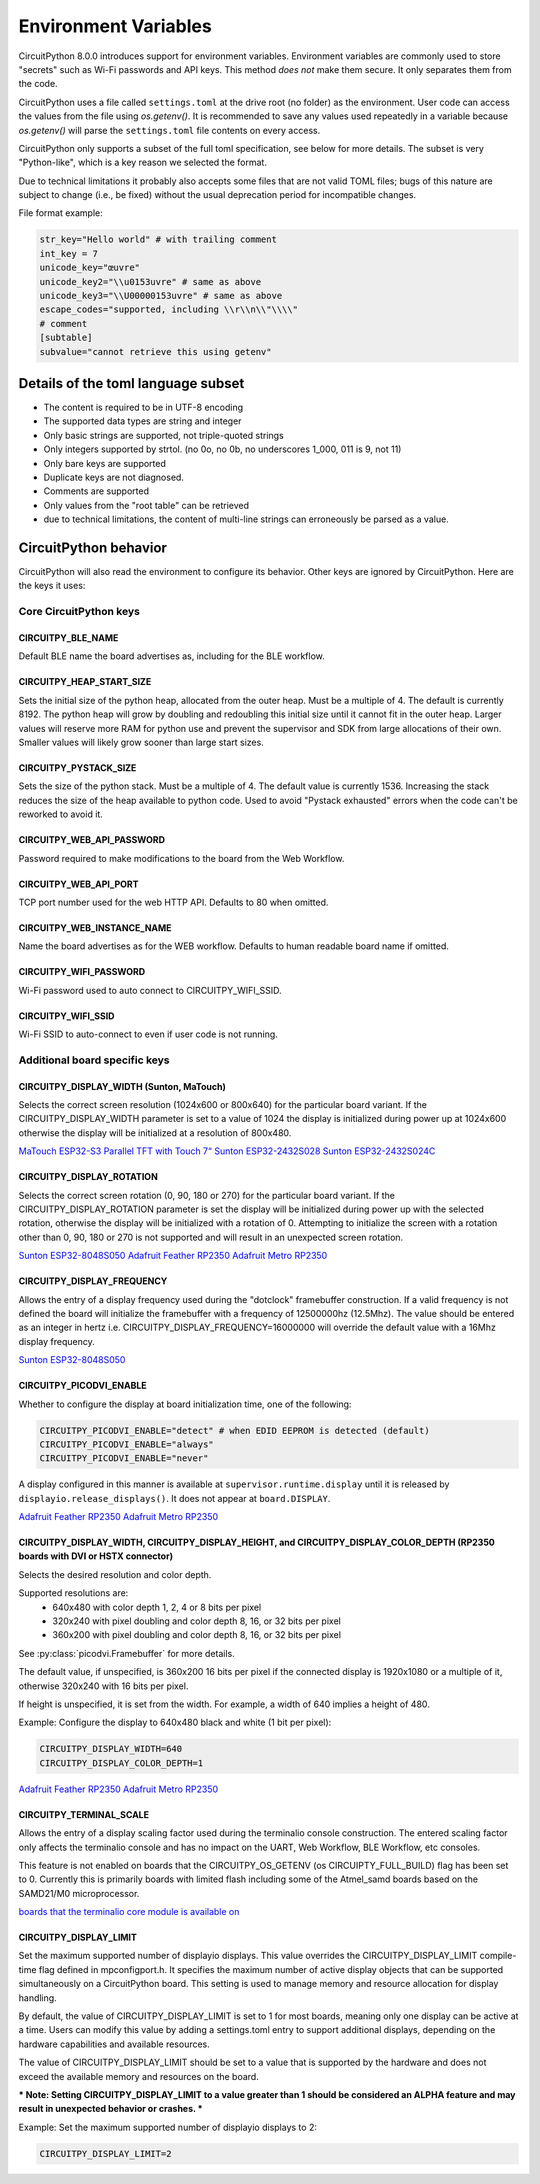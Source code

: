 Environment Variables
=====================

CircuitPython 8.0.0 introduces support for environment variables. Environment
variables are commonly used to store "secrets" such as Wi-Fi passwords and API
keys. This method *does not* make them secure. It only separates them from the
code.

CircuitPython uses a file called ``settings.toml`` at the drive root (no
folder) as the environment.  User code can access the values from the file
using `os.getenv()`. It is recommended to save any values used repeatedly in a
variable because `os.getenv()` will parse the ``settings.toml`` file contents
on every access.

CircuitPython only supports a subset of the full toml specification, see below
for more details. The subset is very "Python-like", which is a key reason we
selected the format.

Due to technical limitations it probably also accepts some files that are
not valid TOML files; bugs of this nature are subject to change (i.e., be
fixed) without the usual deprecation period for incompatible changes.

File format example:

.. code-block::

   str_key="Hello world" # with trailing comment
   int_key = 7
   unicode_key="œuvre"
   unicode_key2="\\u0153uvre" # same as above
   unicode_key3="\\U00000153uvre" # same as above
   escape_codes="supported, including \\r\\n\\"\\\\"
   # comment
   [subtable]
   subvalue="cannot retrieve this using getenv"


Details of the toml language subset
-----------------------------------

* The content is required to be in UTF-8 encoding
* The supported data types are string and integer
* Only basic strings are supported, not triple-quoted strings
* Only integers supported by strtol. (no 0o, no 0b, no underscores 1_000, 011
  is 9, not 11)
* Only bare keys are supported
* Duplicate keys are not diagnosed.
* Comments are supported
* Only values from the "root table" can be retrieved
* due to technical limitations, the content of multi-line
  strings can erroneously be parsed as a value.

CircuitPython behavior
----------------------

CircuitPython will also read the environment to configure its behavior. Other
keys are ignored by CircuitPython. Here are the keys it uses:

Core CircuitPython keys
^^^^^^^^^^^^^^^^^^^^^^^

CIRCUITPY_BLE_NAME
~~~~~~~~~~~~~~~~~~
Default BLE name the board advertises as, including for the BLE workflow.

CIRCUITPY_HEAP_START_SIZE
~~~~~~~~~~~~~~~~~~~~~~~~~
Sets the initial size of the python heap, allocated from the outer heap. Must be a multiple of 4.
The default is currently 8192.
The python heap will grow by doubling and redoubling this initial size until it cannot fit in the outer heap.
Larger values will reserve more RAM for python use and prevent the supervisor and SDK
from large allocations of their own.
Smaller values will likely grow sooner than large start sizes.

CIRCUITPY_PYSTACK_SIZE
~~~~~~~~~~~~~~~~~~~~~~
Sets the size of the python stack. Must be a multiple of 4. The default value is currently 1536.
Increasing the stack reduces the size of the heap available to python code.
Used to avoid "Pystack exhausted" errors when the code can't be reworked to avoid it.

CIRCUITPY_WEB_API_PASSWORD
~~~~~~~~~~~~~~~~~~~~~~~~~~
Password required to make modifications to the board from the Web Workflow.

CIRCUITPY_WEB_API_PORT
~~~~~~~~~~~~~~~~~~~~~~
TCP port number used for the web HTTP API. Defaults to 80 when omitted.

CIRCUITPY_WEB_INSTANCE_NAME
~~~~~~~~~~~~~~~~~~~~~~~~~~~
Name the board advertises as for the WEB workflow. Defaults to human readable board name if omitted.

CIRCUITPY_WIFI_PASSWORD
~~~~~~~~~~~~~~~~~~~~~~~
Wi-Fi password used to auto connect to CIRCUITPY_WIFI_SSID.

CIRCUITPY_WIFI_SSID
~~~~~~~~~~~~~~~~~~~
Wi-Fi SSID to auto-connect to even if user code is not running.

Additional board specific keys
^^^^^^^^^^^^^^^^^^^^^^^^^^^^^^

CIRCUITPY_DISPLAY_WIDTH (Sunton, MaTouch)
~~~~~~~~~~~~~~~~~~~~~~~~~~~~~~~~~~~~~~~~~~
Selects the correct screen resolution (1024x600 or 800x640) for the particular board variant.
If the CIRCUITPY_DISPLAY_WIDTH parameter is set to a value of 1024 the display is initialized
during power up at 1024x600 otherwise the display will be initialized at a resolution
of 800x480.

`MaTouch ESP32-S3 Parallel TFT with Touch 7“ <https://circuitpython.org/board/makerfabs_tft7/>`_
`Sunton ESP32-2432S028 <https://circuitpython.org/board/sunton_esp32_2432S028/>`_
`Sunton ESP32-2432S024C <https://circuitpython.org/board/sunton_esp32_2432S024C/>`_

CIRCUITPY_DISPLAY_ROTATION
~~~~~~~~~~~~~~~~~~~~~~~~~~
Selects the correct screen rotation (0, 90, 180 or 270) for the particular board variant.
If the CIRCUITPY_DISPLAY_ROTATION parameter is set the display will be initialized
during power up with the selected rotation, otherwise the display will be initialized with
a rotation of 0. Attempting to initialize the screen with a rotation other than 0,
90, 180 or 270 is not supported and will result in an unexpected screen rotation.

`Sunton ESP32-8048S050 <https://circuitpython.org/board/sunton_esp32_8048S050/>`_
`Adafruit Feather RP2350 <https://circuitpython.org/board/adafruit_feather_rp2350/>`_
`Adafruit Metro RP2350 <https://circuitpython.org/board/adafruit_metro_rp2350/>`_

CIRCUITPY_DISPLAY_FREQUENCY
~~~~~~~~~~~~~~~~~~~~~~~~~~~
Allows the entry of a display frequency used during the "dotclock" framebuffer construction.
If a valid frequency is not defined the board will initialize the framebuffer with a
frequency of 12500000hz (12.5Mhz). The value should be entered as an integer in hertz
i.e. CIRCUITPY_DISPLAY_FREQUENCY=16000000 will override the default value with a 16Mhz
display frequency.

`Sunton ESP32-8048S050 <https://circuitpython.org/board/sunton_esp32_8048S050/>`_


CIRCUITPY_PICODVI_ENABLE
~~~~~~~~~~~~~~~~~~~~~~~~
Whether to configure the display at board initialization time, one of the following:

.. code-block::

    CIRCUITPY_PICODVI_ENABLE="detect" # when EDID EEPROM is detected (default)
    CIRCUITPY_PICODVI_ENABLE="always"
    CIRCUITPY_PICODVI_ENABLE="never"

A display configured in this manner is available at ``supervisor.runtime.display``
until it is released by ``displayio.release_displays()``. It does not appear at
``board.DISPLAY``.

`Adafruit Feather RP2350 <https://circuitpython.org/board/adafruit_feather_rp2350/>`_
`Adafruit Metro RP2350 <https://circuitpython.org/board/adafruit_metro_rp2350/>`_

CIRCUITPY_DISPLAY_WIDTH, CIRCUITPY_DISPLAY_HEIGHT, and CIRCUITPY_DISPLAY_COLOR_DEPTH (RP2350 boards with DVI or HSTX connector)
~~~~~~~~~~~~~~~~~~~~~~~~~~~~~~~~~~~~~~~~~~~~~~~~~~~~~~~~~~~~~~~~~~~~~~~~~~~~~~~~~~~~~~~~~~~~~~~~~~~~~~~~~~~~~~~~~~~~~~~~~~~~~~~
Selects the desired resolution and color depth.

Supported resolutions are:
 * 640x480 with color depth 1, 2, 4 or 8 bits per pixel
 * 320x240 with pixel doubling and color depth 8, 16, or 32 bits per pixel
 * 360x200 with pixel doubling and color depth 8, 16, or 32 bits per pixel

See :py:class:`picodvi.Framebuffer` for more details.

The default value, if unspecified, is 360x200 16 bits per pixel if the connected
display is 1920x1080 or a multiple of it, otherwise 320x240 with 16 bits per pixel.

If height is unspecified, it is set from the width. For example, a width of 640
implies a height of 480.

Example: Configure the display to 640x480 black and white (1 bit per pixel):

.. code-block::

    CIRCUITPY_DISPLAY_WIDTH=640
    CIRCUITPY_DISPLAY_COLOR_DEPTH=1

`Adafruit Feather RP2350 <https://circuitpython.org/board/adafruit_feather_rp2350/>`_
`Adafruit Metro RP2350 <https://circuitpython.org/board/adafruit_metro_rp2350/>`_

CIRCUITPY_TERMINAL_SCALE
~~~~~~~~~~~~~~~~~~~~~~~~
Allows the entry of a display scaling factor used during the terminalio console construction.
The entered scaling factor only affects the terminalio console and has no impact on
the UART, Web Workflow, BLE Workflow, etc consoles.

This feature is not enabled on boards that the CIRCUITPY_OS_GETENV (os CIRCUIPTY_FULL_BUILD)
flag has been set to 0. Currently this is primarily boards with limited flash including some
of the Atmel_samd boards based on the SAMD21/M0 microprocessor.

`boards that the terminalio core module is available on <https://docs.circuitpython.org/en/latest/shared-bindings/terminalio/>`_

CIRCUITPY_DISPLAY_LIMIT
~~~~~~~~~~~~~~~~~~~~~~~
Set the maximum supported number of displayio displays. This value overrides the
CIRCUITPY_DISPLAY_LIMIT compile-time flag defined in mpconfigport.h.
It specifies the maximum number of active display objects that can be supported simultaneously
on a CircuitPython board. This setting is used to manage memory and resource allocation for
display handling.

By default, the value of CIRCUITPY_DISPLAY_LIMIT is set to 1 for most boards, meaning only
one display can be active at a time. Users can modify this value by adding a settings.toml entry
to support additional displays, depending on the hardware capabilities and available resources.

The value of CIRCUITPY_DISPLAY_LIMIT should be set to a value that is supported by the
hardware and does not exceed the available memory and resources on the board.

*** Note: Setting CIRCUITPY_DISPLAY_LIMIT to a value greater than 1 should be considered an
ALPHA feature and may result in unexpected behavior or crashes. ***

Example: Set the maximum supported number of displayio displays to 2:

.. code-block::

    CIRCUITPY_DISPLAY_LIMIT=2
